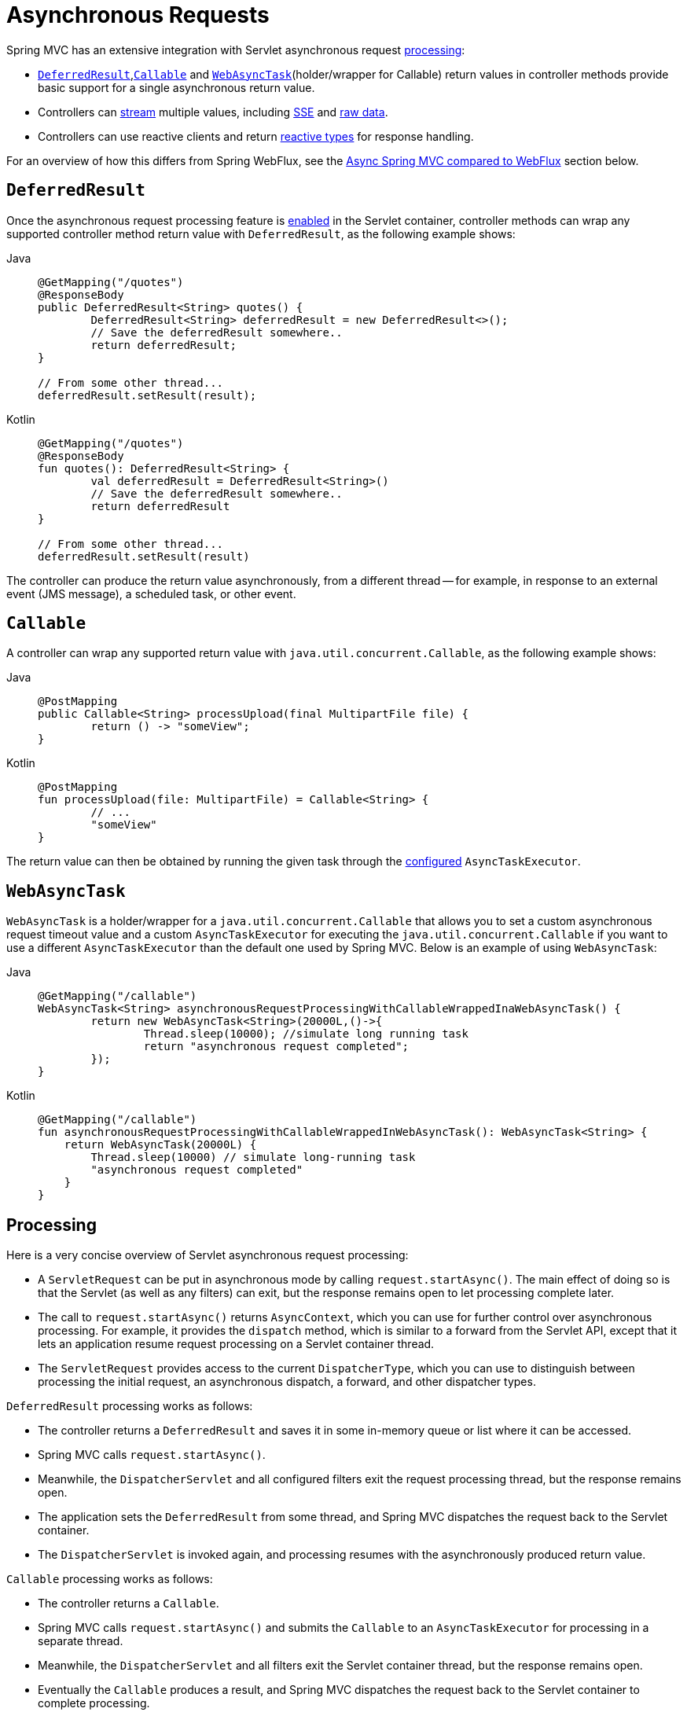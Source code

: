 [[mvc-ann-async]]
= Asynchronous Requests

Spring MVC has an extensive integration with Servlet asynchronous request
xref:web/webmvc/mvc-ann-async.adoc#mvc-ann-async-processing[processing]:

* xref:web/webmvc/mvc-ann-async.adoc#mvc-ann-async-deferredresult[`DeferredResult`],xref:web/webmvc/mvc-ann-async.adoc#mvc-ann-async-callable[`Callable`] and xref:web/webmvc/mvc-ann-async.adoc#mvc-ann-async-webasynctask[`WebAsyncTask`](holder/wrapper for Callable)
return values in controller methods provide basic support for a single asynchronous
return value.
* Controllers can xref:web/webmvc/mvc-ann-async.adoc#mvc-ann-async-http-streaming[stream] multiple values, including
xref:web/webmvc/mvc-ann-async.adoc#mvc-ann-async-sse[SSE] and xref:web/webmvc/mvc-ann-async.adoc#mvc-ann-async-output-stream[raw data].
* Controllers can use reactive clients and return
xref:web/webmvc/mvc-ann-async.adoc#mvc-ann-async-reactive-types[reactive types] for response handling.

For an overview of how this differs from Spring WebFlux, see the xref:web/webmvc/mvc-ann-async.adoc#mvc-ann-async-vs-webflux[Async Spring MVC compared to WebFlux] section below.

[[mvc-ann-async-deferredresult]]
== `DeferredResult`

Once the asynchronous request processing feature is xref:web/webmvc/mvc-ann-async.adoc#mvc-ann-async-configuration[enabled]
in the Servlet container, controller methods can wrap any supported controller method
return value with `DeferredResult`, as the following example shows:

[tabs]
======
Java::
+
[source,java,indent=0,subs="verbatim,quotes"]
----
	@GetMapping("/quotes")
	@ResponseBody
	public DeferredResult<String> quotes() {
		DeferredResult<String> deferredResult = new DeferredResult<>();
		// Save the deferredResult somewhere..
		return deferredResult;
	}

	// From some other thread...
	deferredResult.setResult(result);
----

Kotlin::
+
[source,kotlin,indent=0,subs="verbatim,quotes"]
----
	@GetMapping("/quotes")
	@ResponseBody
	fun quotes(): DeferredResult<String> {
		val deferredResult = DeferredResult<String>()
		// Save the deferredResult somewhere..
		return deferredResult
	}

	// From some other thread...
	deferredResult.setResult(result)
----
======

The controller can produce the return value asynchronously, from a different thread -- for
example, in response to an external event (JMS message), a scheduled task, or other event.



[[mvc-ann-async-callable]]
== `Callable`

A controller can wrap any supported return value with `java.util.concurrent.Callable`,
as the following example shows:

[tabs]
======
Java::
+
[source,java,indent=0,subs="verbatim,quotes"]
----
	@PostMapping
	public Callable<String> processUpload(final MultipartFile file) {
		return () -> "someView";
	}
----

Kotlin::
+
[source,kotlin,indent=0,subs="verbatim,quotes"]
----
	@PostMapping
	fun processUpload(file: MultipartFile) = Callable<String> {
		// ...
		"someView"
	}
----
======

The return value can then be obtained by running the given task through the
xref:web/webmvc/mvc-ann-async.adoc#mvc-ann-async-configuration-spring-mvc[configured] `AsyncTaskExecutor`.



[[mvc-ann-async-webasynctask]]
== `WebAsyncTask`

`WebAsyncTask` is a holder/wrapper for a `java.util.concurrent.Callable` that allows you to set a custom asynchronous request timeout value and a custom `AsyncTaskExecutor` for executing the `java.util.concurrent.Callable` if you want to use a different `AsyncTaskExecutor` than the default one used by Spring MVC. Below is an example of using `WebAsyncTask`:

[tabs]
======
Java::
+
[source,java,indent=0,subs="verbatim,quotes"]
----
	@GetMapping("/callable")
	WebAsyncTask<String> asynchronousRequestProcessingWithCallableWrappedInaWebAsyncTask() {
		return new WebAsyncTask<String>(20000L,()->{
			Thread.sleep(10000); //simulate long running task
			return "asynchronous request completed";
		});
	}
----

Kotlin::
+
[source,kotlin,indent=0,subs="verbatim,quotes"]
----
@GetMapping("/callable")
fun asynchronousRequestProcessingWithCallableWrappedInWebAsyncTask(): WebAsyncTask<String> {
    return WebAsyncTask(20000L) {
        Thread.sleep(10000) // simulate long-running task
        "asynchronous request completed"
    }
}
----
======



[[mvc-ann-async-processing]]
== Processing

Here is a very concise overview of Servlet asynchronous request processing:

* A `ServletRequest` can be put in asynchronous mode by calling `request.startAsync()`.
  The main effect of doing so is that the Servlet (as well as any filters) can exit, but
  the response remains open to let processing complete later.
* The call to `request.startAsync()` returns `AsyncContext`, which you can use for
  further control over asynchronous processing. For example, it provides the `dispatch` method,
  which is similar to a forward from the Servlet API, except that it lets an
  application resume request processing on a Servlet container thread.
* The `ServletRequest` provides access to the current `DispatcherType`, which you can
  use to distinguish between processing the initial request, an asynchronous
  dispatch, a forward, and other dispatcher types.

`DeferredResult` processing works as follows:

* The controller returns a `DeferredResult` and saves it in some in-memory
  queue or list where it can be accessed.
* Spring MVC calls `request.startAsync()`.
* Meanwhile, the `DispatcherServlet` and all configured filters exit the request
  processing thread, but the response remains open.
* The application sets the `DeferredResult` from some thread, and Spring MVC
  dispatches the request back to the Servlet container.
* The `DispatcherServlet` is invoked again, and processing resumes with the
  asynchronously produced return value.

`Callable` processing works as follows:

* The controller returns a `Callable`.
* Spring MVC calls `request.startAsync()` and submits the `Callable` to
  an `AsyncTaskExecutor` for processing in a separate thread.
* Meanwhile, the `DispatcherServlet` and all filters exit the Servlet container thread,
  but the response remains open.
* Eventually the `Callable` produces a result, and Spring MVC dispatches the request back
  to the Servlet container to complete processing.
* The `DispatcherServlet` is invoked again, and processing resumes with the
  asynchronously produced return value from the `Callable`.

For further background and context, you can also read
{spring-site-blog}/2012/05/07/spring-mvc-3-2-preview-introducing-servlet-3-async-support[the
blog posts] that introduced asynchronous request processing support in Spring MVC 3.2.


[[mvc-ann-async-exceptions]]
=== Exception Handling

When you use a `DeferredResult`, you can choose whether to call `setResult` or
`setErrorResult` with an exception. In both cases, Spring MVC dispatches the request back
to the Servlet container to complete processing. It is then treated either as if the
controller method returned the given value or as if it produced the given exception.
The exception then goes through the regular exception handling mechanism (for example, invoking
`@ExceptionHandler` methods).

When you use `Callable`, similar processing logic occurs, the main difference being that
the result is returned from the `Callable` or an exception is raised by it.


[[mvc-ann-async-interception]]
=== Interception

`HandlerInterceptor` instances can be of type `AsyncHandlerInterceptor`, to receive the
`afterConcurrentHandlingStarted` callback on the initial request that starts asynchronous
processing (instead of `postHandle` and `afterCompletion`).

`HandlerInterceptor` implementations can also register a `CallableProcessingInterceptor`
or a `DeferredResultProcessingInterceptor`, to integrate more deeply with the
lifecycle of an asynchronous request (for example, to handle a timeout event). See
{spring-framework-api}/web/servlet/AsyncHandlerInterceptor.html[`AsyncHandlerInterceptor`]
for more details.

`DeferredResult` provides `onTimeout(Runnable)` and `onCompletion(Runnable)` callbacks.
See the {spring-framework-api}/web/context/request/async/DeferredResult.html[javadoc of `DeferredResult`]
for more details. `Callable` can be substituted for `WebAsyncTask` that exposes additional
methods for timeout and completion callbacks.


[[mvc-ann-async-vs-webflux]]
=== Async Spring MVC compared to WebFlux

The Servlet API was originally built for making a single pass through the Filter-Servlet
chain. Asynchronous request processing lets applications exit the Filter-Servlet chain
but leave the response open for further processing. The Spring MVC asynchronous support
is built around that mechanism. When a controller returns a `DeferredResult`, the
Filter-Servlet chain is exited, and the Servlet container thread is released. Later, when
the `DeferredResult` is set, an `ASYNC` dispatch (to the same URL) is made, during which the
controller is mapped again but, rather than invoking it, the `DeferredResult` value is used
(as if the controller returned it) to resume processing.

By contrast, Spring WebFlux is neither built on the Servlet API, nor does it need such an
asynchronous request processing feature, because it is asynchronous by design. Asynchronous
handling is built into all framework contracts and is intrinsically supported through all
stages of request processing.

From a programming model perspective, both Spring MVC and Spring WebFlux support
asynchronous and xref:web/webmvc/mvc-ann-async.adoc#mvc-ann-async-reactive-types[Reactive Types] as return values in controller methods.
Spring MVC even supports streaming, including reactive back pressure. However, individual
writes to the response remain blocking (and are performed on a separate thread), unlike WebFlux,
which relies on non-blocking I/O and does not need an extra thread for each write.

Another fundamental difference is that Spring MVC does not support asynchronous or reactive
types in controller method arguments (for example, `@RequestBody`, `@RequestPart`, and others),
nor does it have any explicit support for asynchronous and reactive types as model attributes.
Spring WebFlux does support all that.

Finally, from a configuration perspective the asynchronous request processing feature must be
xref:web/webmvc/mvc-ann-async.adoc#mvc-ann-async-configuration[enabled at the Servlet container level].


[[mvc-ann-async-http-streaming]]
== HTTP Streaming
[.small]#xref:web/webflux/reactive-spring.adoc#webflux-codecs-streaming[See equivalent in the Reactive stack]#

You can use `DeferredResult` and `Callable` for a single asynchronous return value.
What if you want to produce multiple asynchronous values and have those written to the
response? This section describes how to do so.


[[mvc-ann-async-objects]]
=== Objects

You can use the `ResponseBodyEmitter` return value to produce a stream of objects, where
each object is serialized with an
xref:integration/rest-clients.adoc#rest-message-conversion[`HttpMessageConverter`] and written to the
response, as the following example shows:

[tabs]
======
Java::
+
[source,java,indent=0,subs="verbatim,quotes"]
----
	@GetMapping("/events")
	public ResponseBodyEmitter handle() {
		ResponseBodyEmitter emitter = new ResponseBodyEmitter();
		// Save the emitter somewhere..
		return emitter;
	}

	// In some other thread
	emitter.send("Hello once");

	// and again later on
	emitter.send("Hello again");

	// and done at some point
	emitter.complete();
----

Kotlin::
+
[source,kotlin,indent=0,subs="verbatim,quotes"]
----
	@GetMapping("/events")
	fun handle() = ResponseBodyEmitter().apply {
		// Save the emitter somewhere..
	}

	// In some other thread
	emitter.send("Hello once")

	// and again later on
	emitter.send("Hello again")

	// and done at some point
	emitter.complete()
----
======

You can also use `ResponseBodyEmitter` as the body in a `ResponseEntity`, letting you
customize the status and headers of the response.

When an `emitter` throws an `IOException` (for example, if the remote client went away), applications
are not responsible for cleaning up the connection and should not invoke `emitter.complete`
or `emitter.completeWithError`. Instead, the servlet container automatically initiates an
`AsyncListener` error notification, in which Spring MVC makes a `completeWithError` call.
This call, in turn, performs one final `ASYNC` dispatch to the application, during which Spring MVC
invokes the configured exception resolvers and completes the request.


[[mvc-ann-async-sse]]
=== SSE

`SseEmitter` (a subclass of `ResponseBodyEmitter`) provides support for
https://html.spec.whatwg.org/multipage/server-sent-events.html[Server-Sent Events], where events sent from the server
are formatted according to the W3C SSE specification. To produce an SSE
stream from a controller, return `SseEmitter`, as the following example shows:

[tabs]
======
Java::
+
[source,java,indent=0,subs="verbatim,quotes"]
----
	@GetMapping(path="/events", produces=MediaType.TEXT_EVENT_STREAM_VALUE)
	public SseEmitter handle() {
		SseEmitter emitter = new SseEmitter();
		// Save the emitter somewhere..
		return emitter;
	}

	// In some other thread
	emitter.send("Hello once");

	// and again later on
	emitter.send("Hello again");

	// and done at some point
	emitter.complete();
----

Kotlin::
+
[source,kotlin,indent=0,subs="verbatim,quotes"]
----
	@GetMapping("/events", produces = [MediaType.TEXT_EVENT_STREAM_VALUE])
	fun handle() = SseEmitter().apply {
		// Save the emitter somewhere..
	}

	// In some other thread
	emitter.send("Hello once")

	// and again later on
	emitter.send("Hello again")

	// and done at some point
	emitter.complete()
----
======

While SSE is the main option for streaming into browsers, note that Internet Explorer
does not support Server-Sent Events. Consider using Spring's
xref:web/websocket.adoc[WebSocket messaging] with
xref:web/websocket/fallback.adoc[SockJS fallback] transports (including SSE) that target
a wide range of browsers.

See also xref:web/webmvc/mvc-ann-async.adoc#mvc-ann-async-objects[previous section] for notes on exception handling.


[[mvc-ann-async-output-stream]]
=== Raw Data

Sometimes, it is useful to bypass message conversion and stream directly to the response
`OutputStream` (for example, for a file download). You can use the `StreamingResponseBody`
return value type to do so, as the following example shows:

[tabs]
======
Java::
+
[source,java,indent=0,subs="verbatim,quotes"]
----
	@GetMapping("/download")
	public StreamingResponseBody handle() {
		return new StreamingResponseBody() {
			@Override
			public void writeTo(OutputStream outputStream) throws IOException {
				// write...
			}
		};
	}
----

Kotlin::
+
[source,kotlin,indent=0,subs="verbatim,quotes"]
----
	@GetMapping("/download")
	fun handle() = StreamingResponseBody {
		// write...
	}
----
======

You can use `StreamingResponseBody` as the body in a `ResponseEntity` to
customize the status and headers of the response.



[[mvc-ann-async-reactive-types]]
== Reactive Types
[.small]#xref:web/webflux/reactive-spring.adoc#webflux-codecs-streaming[See equivalent in the Reactive stack]#

Spring MVC supports use of reactive client libraries in a controller (also read
xref:web-reactive.adoc#webflux-reactive-libraries[Reactive Libraries] in the WebFlux section).
This includes the `WebClient` from `spring-webflux` and others, such as Spring Data
reactive data repositories. In such scenarios, it is convenient to be able to return
reactive types from the controller method.

Reactive return values are handled as follows:

* A single-value promise is adapted to, similar to using `DeferredResult`. Examples
include `Mono` (Reactor) or `Single` (RxJava).
* A multi-value stream with a streaming media type (such as `application/x-ndjson`
or `text/event-stream`) is adapted to, similar to using `ResponseBodyEmitter` or
`SseEmitter`. Examples include `Flux` (Reactor) or `Observable` (RxJava).
Applications can also return `Flux<ServerSentEvent>` or `Observable<ServerSentEvent>`.
* A multi-value stream with any other media type (such as `application/json`) is adapted
to, similar to using `DeferredResult<List<?>>`.

TIP: Spring MVC supports Reactor and RxJava through the
{spring-framework-api}/core/ReactiveAdapterRegistry.html[`ReactiveAdapterRegistry`] from
`spring-core`, which lets it adapt from multiple reactive libraries.

For streaming to the response, reactive back pressure is supported, but writes to the
response are still blocking and are run on a separate thread through the
xref:web/webmvc/mvc-ann-async.adoc#mvc-ann-async-configuration-spring-mvc[configured]
`AsyncTaskExecutor`, to avoid blocking the upstream source such as a `Flux` returned
from `WebClient`.




[[mvc-ann-async-context-propagation]]
== Context Propagation

It is common to propagate context via `java.lang.ThreadLocal`. This works transparently
for handling on the same thread, but requires additional work for asynchronous handling
across multiple threads. The Micrometer
https://github.com/micrometer-metrics/context-propagation#context-propagation-library[Context Propagation]
library simplifies context propagation across threads, and across context mechanisms such
as `ThreadLocal` values,
Reactor {reactor-site}/docs/core/release/reference/#context[context],
GraphQL Java https://www.graphql-java.com/documentation/concerns/#context-objects[context],
and others.

If Micrometer Context Propagation is present on the classpath, when a controller method
returns a xref:web/webmvc/mvc-ann-async.adoc#mvc-ann-async-reactive-types[reactive type] such as `Flux` or `Mono`, all
`ThreadLocal` values, for which there is a registered `io.micrometer.ThreadLocalAccessor`,
are written to the Reactor `Context` as key-value pairs, using the key assigned by the
`ThreadLocalAccessor`.

For other asynchronous handling scenarios, you can use the Context Propagation library
directly. For example:

[source,java,indent=0,subs="verbatim,quotes"]
.Java
----
	// Capture ThreadLocal values from the main thread ...
	ContextSnapshot snapshot = ContextSnapshot.captureAll();

	// On a different thread: restore ThreadLocal values
	try (ContextSnapshot.Scope scope = snapshot.setThreadLocals()) {
		// ...
	}
----

The following `ThreadLocalAccessor` implementations are provided out of the box:

* `LocaleContextThreadLocalAccessor` -- propagates `LocaleContext` via `LocaleContextHolder`
* `RequestAttributesThreadLocalAccessor` -- propagates `RequestAttributes` via `RequestContextHolder`

The above are not registered automatically. You need to register them via `ContextRegistry.getInstance()` on startup.

For more details, see the {micrometer-context-propagation-docs}/[documentation] of the
Micrometer Context Propagation library.



[[mvc-ann-async-disconnects]]
== Disconnects
[.small]#xref:web/webflux/reactive-spring.adoc#webflux-codecs-streaming[See equivalent in the Reactive stack]#

The Servlet API does not provide any notification when a remote client goes away.
Therefore, while streaming to the response, whether through xref:web/webmvc/mvc-ann-async.adoc#mvc-ann-async-sse[SseEmitter]
or xref:web/webmvc/mvc-ann-async.adoc#mvc-ann-async-reactive-types[reactive types], it is important to send data periodically,
since the write fails if the client has disconnected. The send could take the form of an
empty (comment-only) SSE event or any other data that the other side would have to interpret
as a heartbeat and ignore.

Alternatively, consider using web messaging solutions (such as
xref:web/websocket/stomp.adoc[STOMP over WebSocket] or WebSocket with xref:web/websocket/fallback.adoc[SockJS])
that have a built-in heartbeat mechanism.



[[mvc-ann-async-configuration]]
== Configuration

The asynchronous request processing feature must be enabled at the Servlet container level.
The MVC configuration also exposes several options for asynchronous requests.


[[mvc-ann-async-configuration-servlet3]]
=== Servlet Container

Filter and Servlet declarations have an `asyncSupported` flag that needs to be set to `true`
to enable asynchronous request processing. In addition, Filter mappings should be
declared to handle the `ASYNC` `jakarta.servlet.DispatchType`.

In Java configuration, when you use `AbstractAnnotationConfigDispatcherServletInitializer`
to initialize the Servlet container, this is done automatically.

In `web.xml` configuration, you can add `<async-supported>true</async-supported>` to the
`DispatcherServlet` and to `Filter` declarations and add
`<dispatcher>ASYNC</dispatcher>` to filter mappings.


[[mvc-ann-async-configuration-spring-mvc]]
=== Spring MVC

The MVC configuration exposes the following options for asynchronous request processing:

* Java configuration: Use the `configureAsyncSupport` callback on `WebMvcConfigurer`.
* XML namespace: Use the `<async-support>` element under `<mvc:annotation-driven>`.

You can configure the following:

* The default timeout value for async requests depends
on the underlying Servlet container, unless it is set explicitly.
* `AsyncTaskExecutor` to use for blocking writes when streaming with
xref:web/webmvc/mvc-ann-async.adoc#mvc-ann-async-reactive-types[Reactive Types] and for
executing `Callable` instances returned from controller methods.
The one used by default is not suitable for production under load.
* `DeferredResultProcessingInterceptor` implementations and `CallableProcessingInterceptor` implementations.

Note that you can also set the default timeout value on a `DeferredResult`,
a `ResponseBodyEmitter`, and an `SseEmitter`. For a `Callable`, you can use
`WebAsyncTask` to provide a timeout value.

